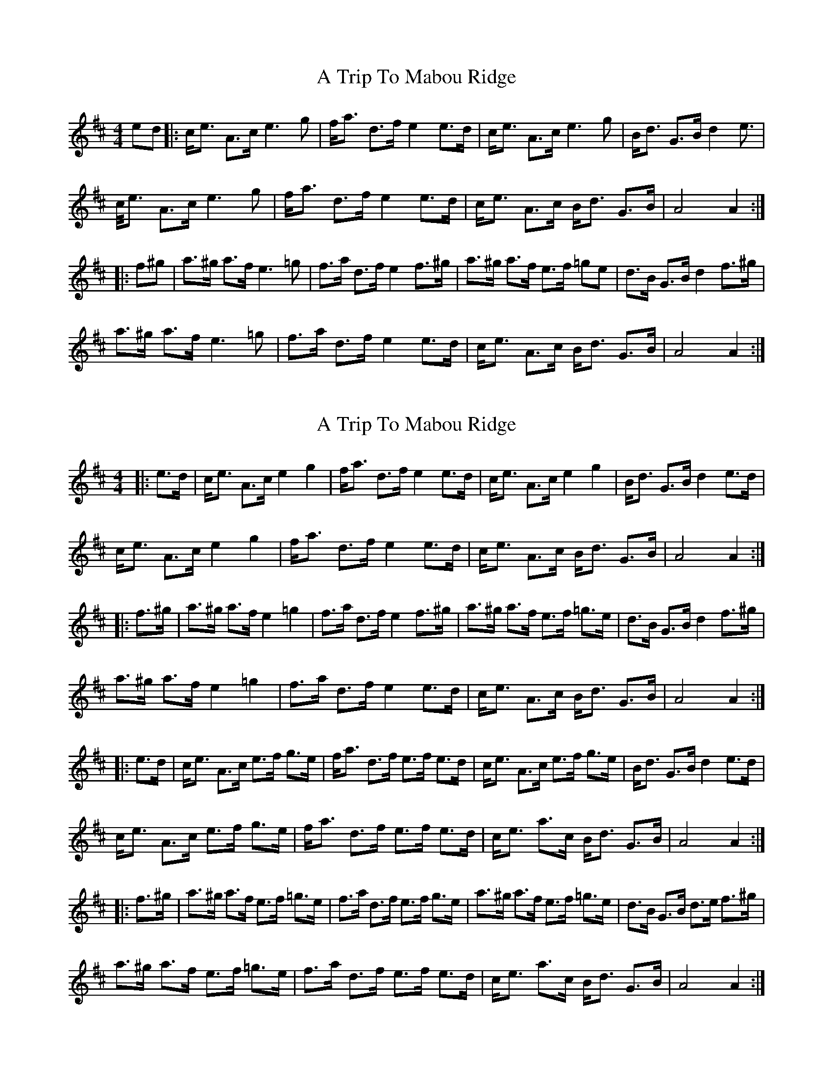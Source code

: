 X: 1
T: A Trip To Mabou Ridge
Z: Kevin Rietmann
S: https://thesession.org/tunes/12405#setting20680
R: strathspey
M: 4/4
L: 1/8
K: Amix
ed|:c<e A>c e3g|f<a d>f e2 e>d|c<e A>c e3g|B<d G>B d2 e>2|
c<e A>c e3g|f<a d>f e2 e>d|c<e A>c B<d G>B|A4 A2:|
|:f^g|a>^g a>f e3=g|f>a d>f e2 f>^g|a>^g a>f e>f =ge|d>B G>B d2 f>^g|
a>^g a>f e3=g|f>a d>f e2 e>d|c<e A>c B<d G>B|A4 A2:|
X: 2
T: A Trip To Mabou Ridge
Z: Tate
S: https://thesession.org/tunes/12405#setting20710
R: strathspey
M: 4/4
L: 1/8
K: Amix
|:e>d | c<e A>c e2 g2|f<a d>f e2 e>d|c<e A>c e2 g2|B<d G>B d2 e>d|
c<e A>c e2 g2|f<a d>f e2 e>d|c<e A>c B<d G>B| A4 A2:|
|:f>^g|a>^g a>f e2=g2|f>a d>f e2 f>^g|a>^g a>f e>f =g>e|d>B G>B d2 f>^g|
a>^g a>f e2=g2|f>a d>f e2 e>d|c<e A>c B<d G>B| A4 A2 :|
|:e>d | c<e A>c e>f g>e|f<a d>f e>f e>d|c<e A>c e>f g>e|B<d G>B d2 e>d|
c<e A>c e>f g>e|f<a d>f e>f e>d|c<e a>c B<d G>B| A4 A2 :|
|:f>^g|a>^g a>f e>f =g>e|f>a d>f e>f g>e|a>^g a>f e>f =g>e|d>B G>B d>e f>^g|
a>^g a>f e>f =g>e|f>a d>f e>f e>d|c<e a>c B<d G>B|A4 A2:|
X: 3
T: A Trip To Mabou Ridge
Z: Tate
S: https://thesession.org/tunes/12405#setting23590
R: strathspey
M: 4/4
L: 1/8
K: Amix
|: {ef}e>d | "A"c<{ef}eA>c {ef}[e2e2] {f}g2 | "D"f<ad>f "A"{ef}[e2e2] {ef}e>d | c<{ef}eA>c {ef}[e2e2] {f}g2 | "G"B<dG>B {B/c/}[d2D2] {ef}e>d |
"A"c<{ef}eA>c {ef}[e2e2] {f}g2 | "D"f<ad>f "A"{ef}[e2e2] {ef}e>d | c<{ef}eA>=c "G"B<dG>B | "A"[A2A2] [A/A/][A/A/][AA] [A2A2] :|
|: f>^g | "A"a>^ga>f {ef}[e2e2] {f}=g2 | "D"f<ad>f "A"{ef}[e2e2] f>^g | a>^ga>f "Em"{ef}e>f{gf}=g>e | "G"d<BG>B {B/c/}[d2D2] f>^g |
"A"a>^ga>f {ef}[e2e2] {f}=g2 | "D"f<ad>f "A"{ef}[e2e2] {ef}e>d | c<{ef}eA>=c "G"B<dG>B | "A"[A2A2] [A/A/][A/A/][AA] [A2A2] :|
|: {ef}e>d | "A"c<{ef}eA>c "Em"{ef}e>f{gf}g>e | "D"f<ad>f "A"{ef}e>f{ef}e>d | c<{ef}eA>c "Em"{ef}e>f{gf}g>e | "G"d<BG>B {B/c/}[d2D2] {ef}e>d |
"A"c<{ef}eA>c "Em"{ef}e>fg>e | "D"f<ad>f "A"{ef}e>f{ef}e>d | c>ea>=c "G"B<Gd>B | "A"[A2A2] [A/A/][A/A/][AA] [A2A2] :|
|: f>^g | "A"a>^ga>f "Em"{ef}e>f{gf}=g>e | "D"f<ad>f "Em"{ef}e>f{gf}g>e | "A"a>^ga>f "Em"{ef}e>f{gf}=g>e | "G"d<BG>B {B/c/}[d2D2] f>^g |
"A"a>^ga>f "Em"{ef}e>f{gf}=g>e | "D"f<ad>f "A"{ef}e>f{ef}e>d | c>ea>=c "G"B<Gd>B | "A"[A2A2] [A/A/][A/A/][AA] [A2A2] :|
